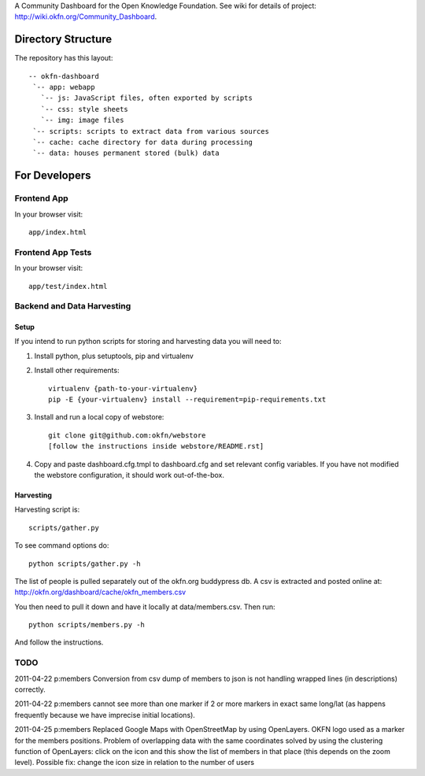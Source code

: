 A Community Dashboard for the Open Knowledge Foundation. See wiki for details of project:
http://wiki.okfn.org/Community_Dashboard.


Directory Structure
===================

The repository has this layout::

    -- okfn-dashboard
     `-- app: webapp
       `-- js: JavaScript files, often exported by scripts
       `-- css: style sheets
       `-- img: image files
     `-- scripts: scripts to extract data from various sources
     `-- cache: cache directory for data during processing
     `-- data: houses permanent stored (bulk) data
     

For Developers
==============

Frontend App
------------

In your browser visit::

  app/index.html

Frontend App Tests
------------------

In your browser visit::

  app/test/index.html

Backend and Data Harvesting
---------------------------

Setup
~~~~~

If you intend to run python scripts for storing and harvesting data you will
need to:

1. Install python, plus setuptools, pip and virtualenv
2. Install other requirements::

    virtualenv {path-to-your-virtualenv}
    pip -E {your-virtualenv} install --requirement=pip-requirements.txt

3. Install and run a local copy of webstore::

    git clone git@github.com:okfn/webstore
    [follow the instructions inside webstore/README.rst]

4. Copy and paste dashboard.cfg.tmpl to dashboard.cfg and set relevant config
   variables. If you have not modified the webstore configuration, it should 
   work out-of-the-box.

Harvesting
~~~~~~~~~~

Harvesting script is::

  scripts/gather.py

To see command options do::

  python scripts/gather.py -h

The list of people is pulled separately out of the okfn.org buddypress db. A
csv is extracted and posted online at: http://okfn.org/dashboard/cache/okfn_members.csv

You then need to pull it down and have it locally at data/members.csv. Then run::

  python scripts/members.py -h

And follow the instructions.


TODO
----

2011-04-22 p:members Conversion from csv dump of members to json is not
handling wrapped lines (in descriptions) correctly.

2011-04-22 p:members cannot see more than one marker if 2 or more markers
in exact same long/lat (as happens frequently because we have imprecise 
initial locations).

2011-04-25 p:members 
Replaced Google Maps with OpenStreetMap by using OpenLayers.
OKFN logo used as a marker for the members positions.
Problem of overlapping data with the same coordinates solved 
by using the clustering function of OpenLayers:
click on the icon and this show the list of 
members in that place (this depends on the zoom level).
Possible fix: change the icon size in relation to the number of users

